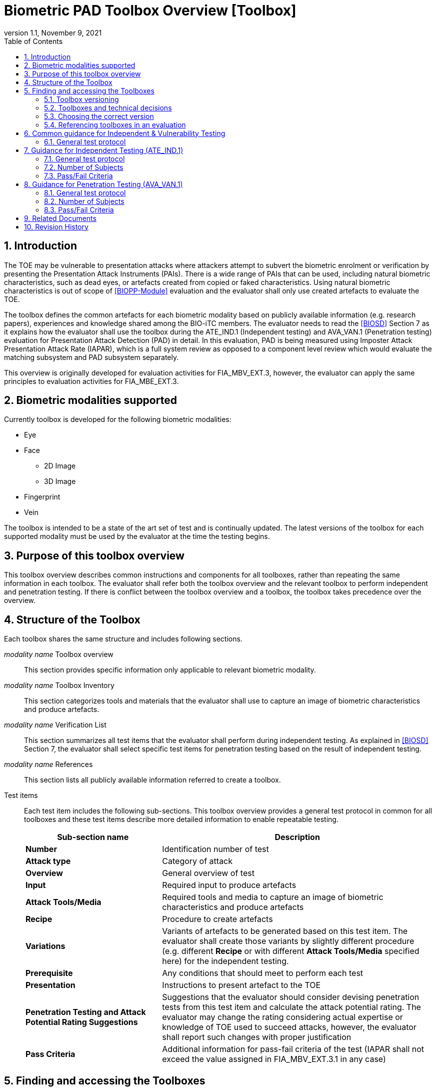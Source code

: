 = Biometric PAD Toolbox Overview [Toolbox]
:showtitle:
:toc:
:sectnums:
:imagesdir: images
:icons: font
:revnumber: 1.1
:revdate: November 9, 2021
:doctype: book
:xrefstyle: full

== Introduction
The TOE may be vulnerable to presentation attacks where attackers attempt to subvert the biometric enrolment or verification by presenting the Presentation Attack Instruments (PAIs). There is a wide range of PAIs that can be used, including natural biometric characteristics, such as dead eyes, or artefacts created from copied or faked characteristics. Using natural biometric characteristics is out of scope of <<BIOPP-Module>> evaluation and the evaluator shall only use created artefacts to evaluate the TOE.

The toolbox defines the common artefacts for each biometric modality based on publicly available information (e.g. research papers), experiences and knowledge shared among the BIO-iTC members. The evaluator needs to read the <<BIOSD>> Section 7 as it explains how the evaluator shall use the toolbox during the ATE_IND.1 (Independent testing) and AVA_VAN.1 (Penetration testing) evaluation for Presentation Attack Detection (PAD) in detail. In this evaluation, PAD is being measured using Imposter Attack Presentation Attack Rate (IAPAR), which is a full system review as opposed to a component level review which would evaluate the matching subsystem and PAD subsystem separately.

This overview is originally developed for evaluation activities for FIA_MBV_EXT.3, however, the evaluator can apply the same principles to evaluation activities for FIA_MBE_EXT.3.

== Biometric modalities supported

Currently toolbox is developed for the following biometric modalities:

* Eye
* Face
** 2D Image
** 3D Image
* Fingerprint
* Vein

The toolbox is intended to be a state of the art set of test and is continually updated. The latest versions of the toolbox for each supported modality must be used by the evaluator at the time the testing begins.

== Purpose of this toolbox overview

This toolbox overview describes common instructions and components for all toolboxes, rather than repeating the same information in each toolbox. The evaluator shall refer both the toolbox overview and the relevant toolbox to perform independent and penetration testing. If there is conflict between the toolbox overview and a toolbox, the toolbox takes precedence over the overview.

== Structure of the Toolbox

Each toolbox shares the same structure and includes following sections.

_modality name_ Toolbox overview::
This section provides specific information only applicable to relevant biometric modality.

_modality name_ Toolbox Inventory::
This section categorizes tools and materials that the evaluator shall use to capture an image of biometric characteristics and produce artefacts.

_modality name_ Verification List::
This section summarizes all test items that the evaluator shall perform during independent testing. As explained in <<BIOSD>> Section 7, the evaluator shall select specific test items for penetration testing based on the result of independent testing.

_modality name_ References::
This section lists all publicly available information referred to create a toolbox.

Test items::
Each test item includes the following sub-sections. This toolbox overview provides a general test protocol in common for all toolboxes and these test items describe more detailed information to enable repeatable testing.
+
[cols=".^1,2",options="header"]
|===

|Sub-section name
|Description

|*Number*
|Identification number of test

|*Attack type*
|Category of attack

|*Overview*
|General overview of test

|*Input*
|Required input to produce artefacts

|*Attack Tools/Media*
|Required tools and media to capture an image of biometric characteristics and produce artefacts

|*Recipe*
|Procedure to create artefacts

|*Variations*
|Variants of artefacts to be generated based on this test item. The evaluator shall create those variants by slightly different procedure (e.g. different *Recipe* or with different *Attack Tools/Media* specified here) for the independent testing.

|*Prerequisite*
|Any conditions that should meet to perform each test

|*Presentation*
|Instructions to present artefact to the TOE

|*Penetration Testing and Attack Potential Rating Suggestions*
|Suggestions that the evaluator should consider devising penetration tests from this test item and calculate the attack potential rating. The evaluator may change the rating considering actual expertise or knowledge of TOE used to succeed attacks, however, the evaluator shall report such changes with proper justification

|*Pass Criteria*
|Additional information for pass-fail criteria of the test (IAPAR shall not exceed the value assigned in FIA_MBV_EXT.3.1 in any case)

|===

== Finding and accessing the Toolboxes
To provide flexibility in support for testing the various biometric modalities for PAD, the versioning of the Toolboxes are maintained independently from the versioning of the primary documents (<<BIOPP-Module>> and <<BIOSD>>). Each Toolbox is maintained separately within its own GitHub repository so updates targeted to specific modalities can be updated independently as needed over time.

There are several ways to find the Toolboxes that are available. 

The simplest method is to go to the GitHub Public Release Packages table from the https://biometricitc.github.io/#_current_published_documents[Biometrics Security iTC homepage]. Each available Toolbox will be listed along with a direct link in GitHub to the most recent toolbox package for that modality.

The second method is to go to the https://github.com/biometricITC[Biometrics Security iTC organization] in GitHub and find the repositories for each modality there. Each modality has a repository titled <Modality>-Toolbox (where <Modality> would be replaced by a supported modality type). From the home page of the repository, on the right side there is a section titled "Releases". Here you will find all the released versions of the particular toolbox.

=== Toolbox versioning
To keep the versioning simple, each released update is just given a sequential whole number, so 1, 2, 3... (the original release was versioned 1.0, but subsequent updates are following the whole number sequencing). 

=== Toolboxes and technical decisions
Unlike the primary documents (such as the <<BIOPP-Module>> and <<BIOSD>>), toolboxes are always fully updated to the next revision; there are no Technical Decisions applied to a Toolbox, it is updated, approved and released as a new version (i.e. moved from v2 to v3).

=== Choosing the correct version
In general it is expected that an evaluation will utilize the most recent version of the Toolbox as of the time the evaluation was started (as defined by the scheme). As the Toolboxes can be updated at any time, the evaluation start date is used to help vendors freeze the requirements for their products.

It is possible for a scheme to have different requirements about what version of a Toolbox should be used, which supercedes any recommendations made by the iTC. 

=== Referencing toolboxes in an evaluation
As all evaluations must properly reference the Protection Profiles and Supporting Documents, the Toolbox(es) used in an evaluation claiming support for PAD must list the specific versions of any Toolboxes. 

The reference in the Conformance Claims section of the Security Target should provide the following information to unambigiously point to the correct Toolbox as part of the claims for the PP-Configuration (using the Face Toolbox as an example):

Toolbox: Face Toolbox, Version 2, November 11, 2021 (https://github.com/biometricITC/Face-Toolbox/releases/tag/v2)

All components, including the GitHub link to the specific version must be included in the Security Target.

== Common guidance for Independent & Vulnerability Testing
As explained in <<BIOPP-Module>>, the TOE is the whole biometric system, including Comparison, Decision and Presentation Attack Detection Subsystems. This means in order to successfully overcome the TOE by the use of artefacts, a genuine person (test subject) has to be enroled into the TOE, artefacts have to be created referring the toolbox for the corresponding biometric modality and artefacts have to produce an attack presentation match (i.e. a successful presentation attack).

For all types of testing, there are some common steps/procedures to be followed. These are detailed here.

=== General test protocol
Presentation attacks can be performed through the following three steps.

==== Preparation
Before testing can start, the following pre-requisite needs to be met:

* It has to be ensured that the test subject whose body part is used to produce the artefacts for testing is enroled into the TOE correctly as follows.

** Enrolment shall be done following guidance provided by the TOE.

** At least 5 test enrolment transactions shall be performed by the test subject to ensure that the test subject can enrol correctly and be verified after enrolment.

** In case of repeated failures during the test enrolment, the test subject shall use a different body part (this could mean to use a different finger of the test subject in case of fingerprint verification) and start test enrolment transactions again.

** If the test subject cannot enrol any body parts during the test enrolment, the test subject shall be exempt from further testing.

==== Artefact production
Artefact production needs to follow these requirements:

* The evaluator shall document any necessary information so that artefacts used for the test can be re-produced by the evaluator.

* Each produced artefact shall be identified by a unique identifier. This identifier shall be attached to the artefact at all times (as far as this is possible without destroying the artefact).

As the testing described in the individual toolboxes encompasses the creation and presentation of a large number of artefacts, the test report shall provide sufficient information to ensure how the artefacts were created, presented and as applicable, stored (or retrieved from storage).

If the scheme provides a guidance on the level of detail of the report, the evaluator must follow such guidance. However, if there is no guidance available from the scheme, the BIO-iTC recommends the inclusion of visual (pictures and/or video) evidence in the test report. If sound is included as part of the biometric system, then audio evidence should also be included with the visual evidence.

Broadly, visual/audio evidence should be used on a per-artefact type basis, such that each type is shown clearly once, and the remainder of artefact production and usage would be recorded as expected (but not captured with visual or audio recordings). The evidence collected does not need to be continuous (for example a full video recording of every step), but must record significant steps in the creation of the artefact. 

If visual/audio evidence is being provided, the following categories should have visual/audio evidence:

* Creation of an artefact type (significant steps)
* Use of an artefact type (preparation that may be needed, usage)
* If applicable, storage of an artefact type after use
** How the artefact will be stored for later use
* If applicable, retrieval of an artefact type from storage for use
** How is the artefact prepared for use after removed from storage

From a planning standpoint, the easiest way to handle this would be to record one artefact from retrieval/production to disposal/storage (depending on the type).

===== Artefact storage
It is widely known that, for any biometric modality, some degree of variation in the biometric features will occur over time. For example, the levels of skin dryness is different between summer and winter, and captured fingerprint images from the same person may also vary a little but such little difference may affect the biometric performance. So, fingerprint artefacts created in winter should not be used for presentation attacks against enrolment images captured in summer. The quality of artefacts may also be changed over time. For example, glue used for fingerprint artefacts begins to dry and harden and the success rate of attacks may begin to drop within a few weeks after the creation of the artefacts. 

The evaluator may reuse artefacts for later evaluations, however, the evaluator shall check that the following conditions are met to reuse the stored artefacts:

* Time difference between enrolment and artefacts creation should be within one month (defined here as no more than 5 weeks from the date of creation of the artefact). If the evaluator uses aretefacts older (or for longer) than one month, the evalutor shall follow the guidance in <<_Use of stored artefacts, Use of stored artefacts>> for proper storage and retrieval of the artefacts. However, the evaluator shall not use artefacts older three months after its creation in any case.
* Artefacts should be properly stored according to the manufacturer's recommendations and remain free of visible defects. Some of these may be obvious, like the proper storage of photographs, but others may be more detailed, requiring temperature and humidity controls. For artefacts that are capable of being stored, information about what is done to store the artefacts (supported by visual evidence and documentation) along with guidance from the manufacturer that supports the methods implemented.

===== Use of stored artefacts 
For artefacts where long term storage of more than one month and re-use is more subjective (such as the fingerprint artefacts), information about how it was determined whether the artefact was in acceptable condition must be provided (for example levels of dryness and hardness).

If artefacts stored more than one month are used in later evaluations, creation date of the artefacts, number of stored artefacts used and the method of storage must be included with the new evaluation to show proper procedures were followed for handling the artefacts (the method of creation of the stored artefacts does not need to be included).

Before use, the evaluator shall check any stored artefacts for visible changes between the artefact and the subject to determine if the artefact is still acceptable for use. For example, a fingerprint artefact where the subject may have cut on their finger at the time of testing would lead to an artefact not being of sufficient quality. 

However, as artefacts may degrade over time in ways that are not visible to the human eye but which may impact PAD performance, a PAD test must not rely solely on stored artefacts. To ensure that artefacts are not failing solely due to some sort of unseen degradation, if stored artefacts are to be used, a PAD test sequence must utilize a combination of both stored and freshly created artefacts. 

The purpose of this mix is to provide a check that the stored artefacts by comparing the performance of the stored artefacts to the new ones. Stored artefacts that seem to perform significantly lower then they should must be discarded and fresh artefacts created to replace them. The test report must denote which artefacts were stored vs fresh. It is always recommended to create new artefacts for every test to avoid this check if the time and cost of creation of artefacts is low.

As different modalities have different types of artefacts, the modality overview documents specify the requirements for artefact reuse in terms of the maximum percentage of stored artefacts of a type which can be used in testing.

==== Presentation of artefacts
The results of the presentation of artefacts is defined as:

[cols=".^1,2",options="header"]
|===

|Result
|Definition

|Successful (Match) Attack
|The TOE matches the artefact to the enroled user

|Failed Attack
|The TOE rejects the artefact

|===

== Guidance for Independent Testing (ATE_IND.1)
For independent testing, this guidance is common for all toolboxes. More specific guidance for a specific biometric modality is provided in each toolbox.

This is in addition to guidance in <<Common guidance for Independent & Vulnerability Testing>>.

=== General test protocol
The presentation attack can be performed through the following two steps after performing <<Preparation>>.

==== Artefact production
The production of artefacts for each toolbox shall be performed as follows:

* The evaluator shall produce artefacts according to the Verification List defined in the toolbox based on the sensor type. If the sensor type does not match one explicitly listed, then all artefacts must be created (as defined by the Other type).

* The evaluator shall follow instructions in the toolbox to produce artefacts, especially the evaluator shall use tools or materials (e.g. camera, display or printer) that meet requirements in toolbox.

* The evaluator shall produce three artefacts from each test subject.

==== Presentation of artefacts
The evaluator shall present artefacts to the TOE to perform presentation attacks.

* Each artefact shall be presented to the TOE 10 times

=== Number of Subjects
The evaluator shall prepare three test subjects for the above test. A test subject is defined as one individual, and not different body parts from one person (i.e. three fingers from one person could not be considered to be three test subjects for the creation of artefacts).

=== Pass/Fail Criteria
A TOE passes the test if and only if it reliably defeats the use of *all artefacts (i.e. 3 X 3 = 9 artefacts in total)* that have to be built according to the toolbox. This means that none of the artefacts must be able to reproducibly overcome the TOE.

To reproducibly overcome the TOE by the use of a *certain artefact* in the outlined test scenario is defined as follows:

.Pass/Fail Criteria
[cols="1,1,3",options="header"]
|===

|Attempts/Transactions
|Number of matches
|Outcome

|10
|0
|TOE passes this artefact

|10
|1
|TOE passes this artefact

|10
|2
|Additional ten (10) attempts/transactions shall be made

|20
|2
|TOE passes this artefact

|Up to 20
|3 or more
|TOE fails this artefact

|===

As explained in <<BIOPP-Module>>, presentation attacks can be done by attempts or transactions.

The maximum number of attempts/transactions allowed with one artefact is twenty (20). If three (3) matches are made to the artefact, the independent test fails (further attempts/transactions are not necessary even if 20 total attempts/transactions have not yet been made) because the IAPAR has exceeded 15%, the allowable maximum value specified in FIA_MBV_EXT.3.1.

== Guidance for Penetration Testing (AVA_VAN.1)
The evaluator moves to penetration testing only if the TOE passes independent testing. As described in <<BIOSD>> Section 7, the evaluator shall select those artefacts that show a higher IAPAR during independent testing or higher quality artefacts.

This is in addition to guidance in <<Common guidance for Independent & Vulnerability Testing>>.

=== General test protocol
Presentation attack can be performed through the following two steps after performing <<Preparation>>.

==== Artefact production
The production of artefacts for each toolbox shall be performed as follows:

* The evaluator should select artefacts in a toolbox that may produce attack presentation match at higher probability considering the result of independent testing.

* The evaluator may refine the production process of artefacts, as explained in <<BIOSD>> Section 7. The toolbox describes generalized process to produce artefacts referring to research papers. These research papers may describe more detailed information to produce better artefacts. Such information is valuable if the TOE's PAD algorithm is the same or similar to ones tested by researchers. The evaluator shall consider relevant research papers to be authoritative over the generalized descriptions provided in a toolbox for improving the creation of artefacts.

* The evaluator may produce an arbitrary number of artefacts from each test subject within allowed time period. As described in <<BIOSD>>, penetration testing shall be finished within one week.

==== Presentation of artefacts
The evaluator shall present artefacts to the TOE to perform presentation attacks.

* Each artefact shall be presented to the TOE an arbitrary number of times within allowed time period. As described in <<BIOSD>>, penetration testing shall be finished within one week.

=== Number of Subjects
If the evaluator can create artefacts that produce an attack presentation match during independent testing, the evaluator should select the test subjects whose artefacts had successful matches and increase the number of attempts/transactions. The evaluator may replace the test subject for penetration testing as described in <<BIOSD>> Section 7.

=== Pass/Fail Criteria
As described in <<BIOSD>>, penetration testing shall be finished within one week. The evaluator may select one or two artefacts and perform an arbitrary number of attempts/transactions within this time period. If the evaluator can create artefacts that reproducibly cause the TOE to achieve an IAPAR higher than what is specified in FIA_MBV_EXT.3.1, the TOE fails AVA_VAN.1 evaluation.

== Related Documents

- [#BIOPP-Module]#[BIOPP-Module]# collaborative PP-Module for Biometric enrolment and verification - for unlocking the device -, November 9, 2021, Version 1.1
- [#BIOSD]#[BIOSD]# Supporting Document Mandatory Technical Document: Evaluation Activities for collaborative PP-Module for Biometric enrolment and verification - for unlocking the device -, November 9, 2021, Version 1.1

== Revision History

[cols=".^1,.^2,3",options="header",]
.Revision history
|===
|Version
|Date
|Description

|0.3
|May 30, 2019
|Public Review Draft 1

|0.5
|December 20, 2019
|Public Review Draft 2

|0.6
|March 13, 2020
|Proposed Release

|1.0
|May 11, 2020
|Public Release

|1.1
|November 9, 2021
|Update based on changes to the PP-Module v1.1

|===
